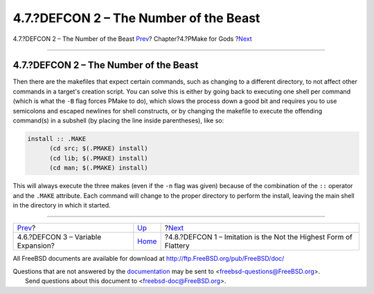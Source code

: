 =======================================
4.7.?DEFCON 2 – The Number of the Beast
=======================================

.. raw:: html

   <div class="navheader">

4.7.?DEFCON 2 – The Number of the Beast
`Prev <defcon3.html>`__?
Chapter?4.?PMake for Gods
?\ `Next <defcon1.html>`__

--------------

.. raw:: html

   </div>

.. raw:: html

   <div class="section">

.. raw:: html

   <div class="titlepage" xmlns="">

.. raw:: html

   <div>

.. raw:: html

   <div>

4.7.?DEFCON 2 – The Number of the Beast
---------------------------------------

.. raw:: html

   </div>

.. raw:: html

   </div>

.. raw:: html

   </div>

Then there are the makefiles that expect certain commands, such as
changing to a different directory, to not affect other commands in a
target's creation script. You can solve this is either by going back to
executing one shell per command (which is what the ``-B`` flag forces
PMake to do), which slows the process down a good bit and requires you
to use semicolons and escaped newlines for shell constructs, or by
changing the makefile to execute the offending command(s) in a subshell
(by placing the line inside parentheses), like so:

.. code:: programlisting

    install :: .MAKE
          (cd src; $(.PMAKE) install)
          (cd lib; $(.PMAKE) install)
          (cd man; $(.PMAKE) install)

This will always execute the three makes (even if the ``-n`` flag was
given) because of the combination of the ``::`` operator and the
``.MAKE`` attribute. Each command will change to the proper directory to
perform the install, leaving the main shell in the directory in which it
started.

.. raw:: html

   </div>

.. raw:: html

   <div class="navfooter">

--------------

+---------------------------------------+-------------------------+----------------------------------------------------------------------+
| `Prev <defcon3.html>`__?              | `Up <gods.html>`__      | ?\ `Next <defcon1.html>`__                                           |
+---------------------------------------+-------------------------+----------------------------------------------------------------------+
| 4.6.?DEFCON 3 – Variable Expansion?   | `Home <index.html>`__   | ?4.8.?DEFCON 1 – Imitation is the Not the Highest Form of Flattery   |
+---------------------------------------+-------------------------+----------------------------------------------------------------------+

.. raw:: html

   </div>

All FreeBSD documents are available for download at
http://ftp.FreeBSD.org/pub/FreeBSD/doc/

| Questions that are not answered by the
  `documentation <http://www.FreeBSD.org/docs.html>`__ may be sent to
  <freebsd-questions@FreeBSD.org\ >.
|  Send questions about this document to <freebsd-doc@FreeBSD.org\ >.
